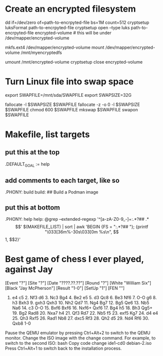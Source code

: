 * Create an encrypted filesystem

dd if=/dev/zero of=path-to-encrpyted-file bs=1M count=512
cryptsetup luksFormat path-to-encrpyted-file
cryptsetup open --type luks path-to-encrpyted-file encrypted-volume # this will be under /dev/mapper/encrypted-volume
# make filesystem
mkfs.ext4 /dev/mapper/encrypted-volume
mount /dev/mapper/encrypted-volume /mnt/myencryptedfs

# to unmount
umount /mnt/encrypted-volume
cryptsetup close encrypted-volume

* Turn Linux file into swap space

export SWAPFILE=/mnt/sda/SWAPFILE
export SWAPSIZE=32G

fallocate -l $SWAPSIZE $SWAPFILE
fallocate -z -o 0 -l $SWAPSIZE $SWAPFILE
chmod 600 $SWAPFILE
mkswap $SWAPFILE
swapon $SWAPFILE

* Makefile, list targets
** put this at the top
.DEFAULT_GOAL := help
** add comments to each target, like so
.PHONY: build
build: ## Build a Podman image
** put this at bottom
.PHONY: help
help:
        @grep --extended-regexp '^[a-zA-Z0-9_-]+:.*?## .*$$' $(MAKEFILE_LIST) | sort | awk 'BEGIN {FS = ":.*?## "}; {printf "\033[36m%-30s\033[0m %s\n", $$1, $$2}'

* Best game of chess I ever played, against Jay

[Event "?"]
[Site "?"]
[Date "????.??.??"]
[Round "?"]
[White "William Six"]
[Black "Jay McPherson"]
[Result "1-0"]
[SetUp "1"]
[FEN ""]

1. e4 c5 2. Nf3 d6 3. Nc3 Bg4 4. Be2 e5 5. d3 Qc8 6. Be3 Nf6 7. O-O g6 8. h3 Bxh3 9. gxh3 Qxh3 10. Nh2 Qd7 11. Ng4 Bg7 12. Bg5 Qe6 13. Nb5 Na6 14. c3 O-O 15. Bxf6 Bxf6 16. Nxf6+ Qxf6 17. Bg4 h5 18. Bh3 Qg5+ 19. Bg2 Rad8 20. Nxa7 h4 21. Qf3 Rd7 22. Nb5 f5 23. exf5 Kg7 24. d4 e4 25. Qh3 Rxf5 26. Rad1 Nb8 27. dxc5 Rf3 28. Qh2 d5 29. Nd4 Rf6 30. Qxb8 1-0

 * Qemu debian

   If I want to install from 12 debian isos, chatgpt tells me I can

   qemu-system-x86_64 -cdrom debian-1.iso -boot d -m 2048 -hda debian-vm.img

   to start the process

   and then when it prompts me to change disks I can

   Switching ISOs During Installation: During the installation process, you will need to switch to different ISO images. To do this, follow these steps:

Pause the QEMU emulator by pressing Ctrl+Alt+2 to switch to the QEMU monitor.
Change the ISO image with the change command. For example, to switch to the second ISO:
bash
Copy code
change ide1-cd0 debian-2.iso
Press Ctrl+Alt+1 to switch back to the installation process.
